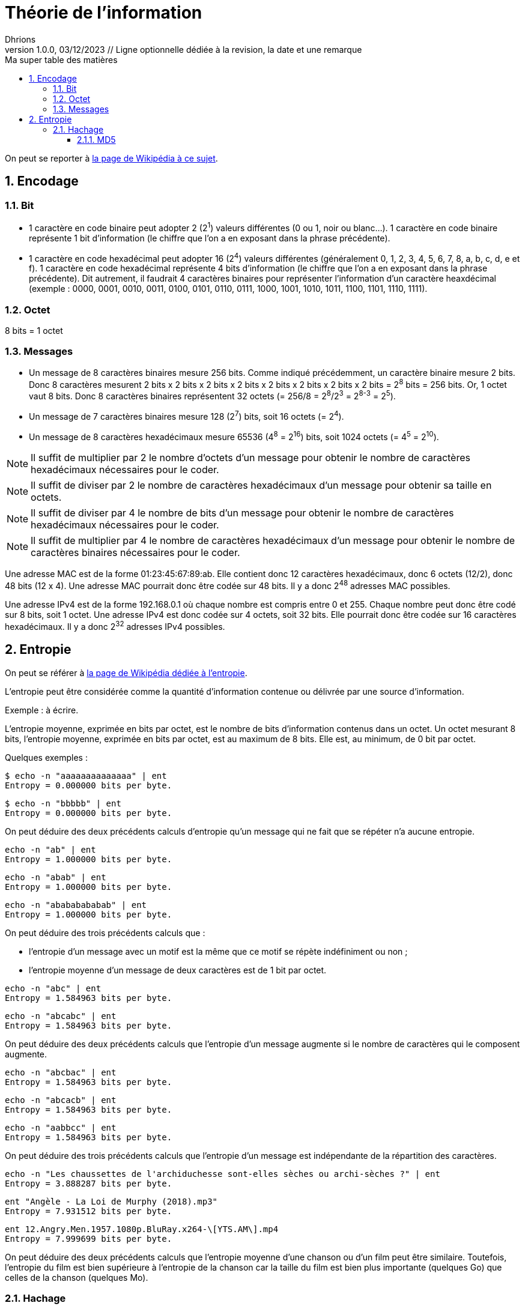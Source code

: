 = Théorie de l'information
Dhrions
Version 1.0.0, 03/12/2023 // Ligne optionnelle dédiée à la revision, la date et une remarque
// Document attributes
:sectnums:                                                          
:toc:                                                   
:toclevels: 5  
:toc-title: Ma super table des matières

:description: Example AsciiDoc document                             
:keywords: AsciiDoc                                                 
:imagesdir: ./images
:iconsdir: ./icons
:stylesdir: ./styles
:scriptsdir: ./js

// Mes variables
:url-wiki: https://fr.wikipedia.org/wiki
:url-wiki-Europe-Ouest: {url-wiki}/Europe_de_l%27Ouest

On peut se reporter à https://fr.wikipedia.org/wiki/Th%C3%A9orie_de_l%27information[la page de Wikipédia à ce sujet].

== Encodage

=== Bit

* 1 caractère en code binaire peut adopter 2 (2^1^) valeurs différentes (0 ou 1, noir ou blanc...). 1 caractère en code binaire représente 1 bit d'information (le chiffre que l'on a en exposant dans la phrase précédente).

* 1 caractère en code hexadécimal peut adopter 16 (2^4^) valeurs différentes (généralement 0, 1, 2, 3, 4, 5, 6, 7, 8, a, b, c, d, e et f).
1 caractère en code hexadécimal représente 4 bits d'information (le chiffre que l'on a en exposant dans la phrase précédente).
Dit autrement, il faudrait 4 caractères binaires pour représenter l'information d'un caractère heaxdécimal (exemple : 0000, 0001, 0010, 0011, 0100, 0101, 0110, 0111, 1000, 1001, 1010, 1011, 1100, 1101, 1110, 1111).

=== Octet

8 bits = 1 octet

=== Messages

* Un message de 8 caractères binaires mesure 256 bits.
Comme indiqué précédemment, un caractère binaire mesure 2 bits.
Donc 8 caractères mesurent 2 bits x 2 bits x 2 bits x 2 bits x 2 bits x 2 bits x 2 bits x 2 bits = 2^8^ bits = 256 bits.
Or, 1 octet vaut 8 bits.
Donc 8 caractères binaires représentent 32 octets (= 256/8 = 2^8^/2^3^ = 2^8-3^ = 2^5^).
* Un message de 7 caractères binaires mesure 128 (2^7^) bits, soit 16 octets (= 2^4^).
* Un message de 8 caractères hexadécimaux mesure 65536 (4^8^ = 2^16^) bits, soit 1024 octets (= 4^5^ = 2^10^).

NOTE: Il suffit de multiplier par 2 le nombre d'octets d'un message pour obtenir le nombre de caractères hexadécimaux nécessaires pour le coder.

NOTE: Il suffit de diviser par 2 le nombre de caractères hexadécimaux d'un message pour obtenir sa taille en octets.

NOTE: Il suffit de diviser par 4 le nombre de bits d'un message pour obtenir le nombre de caractères hexadécimaux nécessaires pour le coder.

NOTE: Il suffit de multiplier par 4 le nombre de caractères hexadécimaux d'un message pour obtenir le nombre de caractères binaires nécessaires pour le coder.

Une adresse MAC est de la forme 01:23:45:67:89:ab.
Elle contient donc 12 caractères hexadécimaux, donc 6 octets (12/2), donc 48 bits (12 x 4).
Une adresse MAC pourrait donc être codée sur 48 bits.
Il y a donc 2^48^ adresses MAC possibles.

Une adresse IPv4 est de la forme 192.168.0.1 où chaque nombre est compris entre 0 et 255.
Chaque nombre peut donc être codé sur 8 bits, soit 1 octet.
Une adresse IPv4 est donc codée sur 4 octets, soit 32 bits.
Elle pourrait donc être codée sur 16 caractères hexadécimaux.
Il y a donc 2^32^ adresses IPv4 possibles.

== Entropie

On peut se référer à https://fr.wikipedia.org/wiki/Entropie_de_Shannon[la page de Wikipédia dédiée à l'entropie].

L'entropie peut être considérée comme la quantité d'information contenue ou délivrée par une source d'information.

Exemple : à écrire.

L'entropie moyenne, exprimée en bits par octet, est le nombre de bits d'information contenus dans un octet.
Un octet mesurant 8 bits, l'entropie moyenne, exprimée en bits par octet, est au maximum de 8 bits.
Elle est, au minimum, de 0 bit par octet.

Quelques exemples :

[source]
----
$ echo -n "aaaaaaaaaaaaaa" | ent
Entropy = 0.000000 bits per byte.
----

[source]
----
$ echo -n "bbbbb" | ent
Entropy = 0.000000 bits per byte.
----

On peut déduire des deux précédents calculs d'entropie qu'un message qui ne fait que se répéter n'a aucune entropie.

[source]
----
echo -n "ab" | ent
Entropy = 1.000000 bits per byte.
----

[source]
----
echo -n "abab" | ent
Entropy = 1.000000 bits per byte.
----

[source]
----
echo -n "abababababab" | ent
Entropy = 1.000000 bits per byte.
----

On peut déduire des trois précédents calculs que :

* l'entropie d'un message avec un motif est la même que ce motif se répète indéfiniment ou non ;
* l'entropie moyenne d'un message de deux caractères est de 1 bit par octet.

[source]
----
echo -n "abc" | ent
Entropy = 1.584963 bits per byte.
----

[source]
----
echo -n "abcabc" | ent
Entropy = 1.584963 bits per byte.
----

On peut déduire des deux précédents calculs que l'entropie d'un message augmente si le nombre de caractères qui le composent augmente.

[source]
----
echo -n "abcbac" | ent
Entropy = 1.584963 bits per byte.
----

[source]
----
echo -n "abcacb" | ent
Entropy = 1.584963 bits per byte.
----

[source]
----
echo -n "aabbcc" | ent
Entropy = 1.584963 bits per byte.
----

On peut déduire des trois précédents calculs que l'entropie d'un message est indépendante de la répartition des caractères.

[source]
----
echo -n "Les chaussettes de l'archiduchesse sont-elles sèches ou archi-sèches ?" | ent
Entropy = 3.888287 bits per byte.
----

[source]
----
ent "Angèle - La Loi de Murphy (2018).mp3" 
Entropy = 7.931512 bits per byte.
----

[source]
----
ent 12.Angry.Men.1957.1080p.BluRay.x264-\[YTS.AM\].mp4 
Entropy = 7.999699 bits per byte.
----

On peut déduire des deux précédents calculs que l'entropie moyenne d'une chanson ou d'un film peut être similaire.
Toutefois, l'entropie du film est bien supérieure à l'entropie de la chanson car la taille du film est bien plus importante (quelques Go) que celles de la chanson (quelques Mo).

=== Hachage

Une fonction de hachage est une fonction qui associe des valeurs de taille fixe à des données de taille quelconque.
Les valeurs renvoyées par une fonction de hachage sont appelées valeurs de hachage, codes de hachage, résumés, signatures ou simplement hachages.

image::hachage.png[]

==== MD5

MD5 est une fonction de hachage cryptographique.
Les codes de hachage MD5 sont de 128 bits, soit 16 octets (128/8), soit 32 caractères hexadécimaux (128/4).